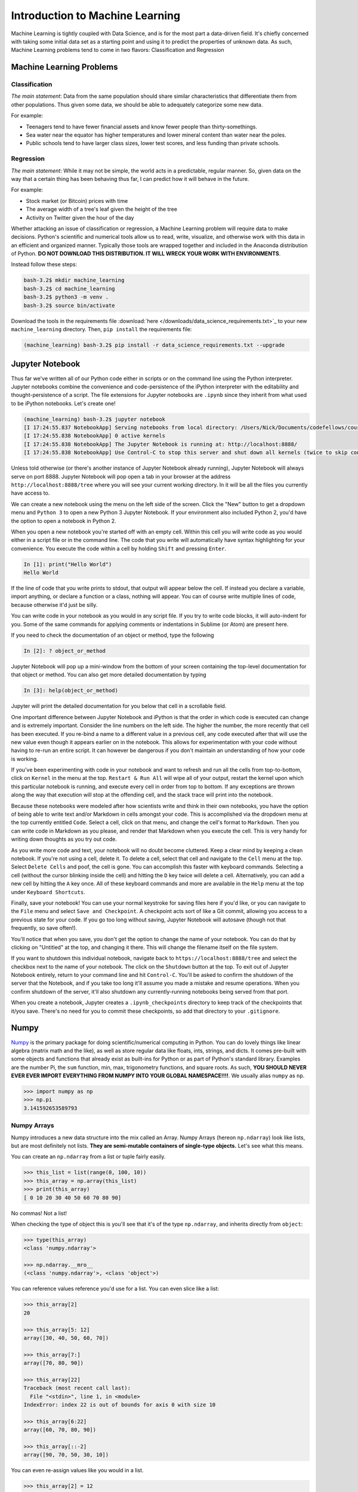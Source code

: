 ********************************
Introduction to Machine Learning
********************************

Machine Learning is tightly coupled with Data Science, and is for the most part a data-driven field. 
It's chiefly concerned with taking some initial data set as a starting point and using it to predict the properties of unknown data.
As such, Machine Learning problems tend to come in two flavors: Classification and Regression

Machine Learning Problems
=========================

Classification
--------------

.. image:: http://scikit-learn.org/stable/_images/plot_classification_0012.png
    :width: 400px
    :alt: K-Nearest Neighbors Classification Example. Source: http://scikit-learn.org/stable/tutorial/statistical_inference/supervised_learning.html
  
*The main statement*: Data from the same population should share similar characteristics that differentiate them from other populations. 
Thus given some data, we should be able to adequately categorize some new data.

For example:

- Teenagers tend to have fewer financial assets and know fewer people than thirty-somethings.
- Sea water near the equator has higher temperatures and lower mineral content than water near the poles.
- Public schools tend to have larger class sizes, lower test scores, and less funding than private schools.


Regression
----------

.. image:: https://upload.wikimedia.org/wikipedia/commons/thumb/3/3a/Linear_regression.svg/2000px-Linear_regression.svg.png
    :width: 400px
    :alt: Linear Regression Example. Source: https://en.wikipedia.org/wiki/Linear_regression

*The main statement*: While it may not be simple, the world acts in a predictable, regular manner.
So, given data on the way that a certain thing has been behaving thus far, I can predict how it will behave in the future.

For example:

- Stock market (or Bitcoin) prices with time
- The average width of a tree's leaf given the height of the tree
- Activity on Twitter given the hour of the day


Whether attacking an issue of classification or regression, a Machine Learning problem will require data to make decisions.
Python's scientific and numerical tools allow us to read, write, visualize, and otherwise work with this data in an efficient and organized manner.
Typically those tools are wrapped together and included in the Anaconda distribution of Python. 
**DO NOT DOWNLOAD THIS DISTRIBUTION. IT WILL WRECK YOUR WORK WITH ENVIRONMENTS**.

Instead follow these steps:

.. code-block:: shell

    bash-3.2$ mkdir machine_learning
    bash-3.2$ cd machine_learning
    bash-3.2$ python3 -m venv .
    bash-3.2$ source bin/activate

Download the tools in the requirements file :download:`here </downloads/data_science_requirements.txt>`_ to your new ``machine_learning`` directory.
Then, ``pip install`` the requirements file:

.. code-block:: shell

    (machine_learning) bash-3.2$ pip install -r data_science_requirements.txt --upgrade


Jupyter Notebook
================

Thus far we've written all of our Python code either in scripts or on the command line using the Python interpreter.
Jupyter notebooks combine the convenience and code-persistence of the iPython interpreter with the editability and thought-persistence of a script.
The file extensions for Jupyter notebooks are ``.ipynb`` since they inherit from what used to be iPython notebooks.
Let's create one!

.. code-block:: shell

    (machine_learning) bash-3.2$ jupyter notebook
    [I 17:24:55.837 NotebookApp] Serving notebooks from local directory: /Users/Nick/Documents/codefellows/courses/code401_python/machine_learning
    [I 17:24:55.838 NotebookApp] 0 active kernels 
    [I 17:24:55.838 NotebookApp] The Jupyter Notebook is running at: http://localhost:8888/
    [I 17:24:55.838 NotebookApp] Use Control-C to stop this server and shut down all kernels (twice to skip confirmation).

Unless told otherwise (or there's another instance of Jupyter Notebook already running), Jupyter Notebook will always serve on port 8888.
Jupyter Notebook will pop open a tab in your browser at the address ``http://localhost:8888/tree`` where you will see your current working directory.
In it will be all the files you currently have access to.

We can create a new notebook using the menu on the left side of the screen.
Click the "New" button to get a dropdown menu and ``Python 3`` to open a new Python 3 Jupyter Notebook.
If your environment also included Python 2, you'd have the option to open a notebook in Python 2.

When you open a new notebook you're started off with an empty cell.
Within this cell you will write code as you would either in a script file or in the command line.
The code that you write will automatically have syntax highlighting for your convenience.
You execute the code within a cell by holding ``Shift`` and pressing ``Enter``.

.. code-block:: ipython

    In [1]: print("Hello World")
    Hello World

If the line of code that you write prints to stdout, that output will appear below the cell.
If instead you declare a variable, import anything, or declare a function or a class, nothing will appear.
You can of course write multiple lines of code, because otherwise it'd just be silly.

You can write code in your notebook as you would in any script file. 
If you try to write code blocks, it will auto-indent for you.
Some of the same commands for applying comments or indentations in Sublime (or Atom) are present here.

If you need to check the documentation of an object or method, type the following

.. code-block:: ipython

    In [2]: ? object_or_method

Jupyter Notebook will pop up a mini-window from the bottom of your screen containing the top-level documentation for that object or method.
You can also get more detailed documentation by typing

.. code-block:: ipython

    In [3]: help(object_or_method)

Jupyter will print the detailed documentation for you below that cell in a scrollable field.

One important difference between Jupyter Notebook and iPython is that the order in which code is executed can change and is extremely important.
Consider the line numbers on the left side. 
The higher the number, the more recently that cell has been executed.
If you re-bind a name to a different value in a previous cell, any code executed after that will use the new value even though it appears earlier on in the notebook. 
This allows for experimentation with your code without having to re-run an entire script.
It can however be dangerous if you don't maintain an understanding of how your code is working.

If you've been experimenting with code in your notebook and want to refresh and run all the cells from top-to-bottom, click on ``Kernel`` in the menu at the top.
``Restart & Run All`` will wipe all of your output, restart the kernel upon which this particular notebook is running, and execute every cell in order from top to bottom.
If any exceptions are thrown along the way that execution will stop at the offending cell, and the stack trace will print into the notebook.

Because these notebooks were modeled after how scientists write and think in their own notebooks, you have the option of being able to write text and/or Markdown in cells amongst your code.
This is accomplished via the dropdown menu at the top currently entitled ``Code``.
Select a cell, click on that menu, and change the cell's format to ``Markdown``.
Then you can write code in Markdown as you please, and render that Markdown when you execute the cell.
This is very handy for writing down thoughts as you try out code.

As you write more code and text, your notebook will no doubt become cluttered.
Keep a clear mind by keeping a clean notebook. If you're not using a cell, delete it.
To delete a cell, select that cell and navigate to the ``Cell`` menu at the top.
Select ``Delete Cells`` and poof, the cell is gone.
You can accomplish this faster with keyboard commands.
Selecting a cell (without the cursor blinking inside the cell) and hitting the ``D`` key twice will delete a cell.
Alternatively, you can add a new cell by hitting the ``A`` key once.
All of these keyboard commands and more are available in the ``Help`` menu at the top under ``Keyboard Shortcuts``.

Finally, save your notebook!
You can use your normal keystroke for saving files here if you'd like, or you can navigate to the ``File`` menu and select ``Save and Checkpoint``.
A checkpoint acts sort of like a Git commit, allowing you access to a previous state for your code.
If you go too long without saving, Jupyter Notebook will autosave (though not that frequently, so save often!).

You'll notice that when you save, you don't get the option to change the name of your notebook.
You can do that by clicking on "Untitled" at the top, and changing it there.
This will change the filename itself on the file system.

If you want to shutdown this individual notebook, navigate back to ``https://localhost:8888/tree`` and select the checkbox next to the name of your notebook.
The click on the ``Shutdown`` button at the top.
To exit out of Jupyter Notebook entirely, return to your command line and hit ``Control-C``.
You'll be asked to confirm the shutdown of the server that the Notebook, and if you take too long it'll assume you made a mistake and resume operations.
When you confirm shutdown of the server, it'll also shutdown any currently-running notebooks being served from that port.

When you create a notebook, Jupyter creates a ``.ipynb_checkpoints`` directory to keep track of the checkpoints that it/you save.
There's no need for you to commit these checkpoints, so add that directory to your ``.gitignore``.

Numpy
=====

`Numpy <http://www.numpy.org/>`_ is the primary package for doing scientific/numerical computing in Python.
You can do lovely things like linear algebra (matrix math and the like), as well as store regular data like floats, ints, strings, and dicts.
It comes pre-built with some objects and functions that already exist as built-ins for Python or as part of Python's standard library.
Examples are the number Pi, the ``sum`` function, min, max, trigonometry functions, and square roots.
As such, **YOU SHOULD NEVER EVER EVER IMPORT EVERYTHING FROM NUMPY INTO YOUR GLOBAL NAMESPACE!!!!**.
We usually alias ``numpy`` as ``np``.

.. code-block:: python

    >>> import numpy as np
    >>> np.pi
    3.141592653589793

Numpy Arrays
------------

Numpy introduces a new data structure into the mix called an Array.
Numpy Arrays (hereon ``np.ndarray``) look like lists, but are most definitely not lists.
**They are semi-mutable containers of single-type objects.**
Let's see what this means.

You can create an ``np.ndarray`` from a list or tuple fairly easily.

.. code-block:: python

    >>> this_list = list(range(0, 100, 10))
    >>> this_array = np.array(this_list)
    >>> print(this_array)
    [ 0 10 20 30 40 50 60 70 80 90]

No commas! Not a list!

When checking the type of object this is you'll see that it's of the type ``np.ndarray``, and inherits directly from ``object``:

.. code-block:: python

    >>> type(this_array)
    <class 'numpy.ndarray'>

    >>> np.ndarray.__mro__
    (<class 'numpy.ndarray'>, <class 'object'>)

You can reference values reference you'd use for a list.
You can even slice like a list:

.. code-block:: python

    >>> this_array[2]
    20

    >>> this_array[5: 12]
    array([30, 40, 50, 60, 70])

    >>> this_array[7:]
    array([70, 80, 90])

    >>> this_array[22]
    Traceback (most recent call last):
      File "<stdin>", line 1, in <module>
    IndexError: index 22 is out of bounds for axis 0 with size 10

    >>> this_array[6:22]
    array([60, 70, 80, 90])

    >>> this_array[::-2]
    array([90, 70, 50, 30, 10])

You can even re-assign values like you would in a list.

.. code-block:: python

    >>> this_array[2] = 12
    >>> print(this_array)
    [ 0 10 12 30 40 50 60 70 80 90]

    >>> this_array[2:4] = [145, 269]
    >>> print(this_array)
    [  0  10 145 269  40  50  60  70  80  90]

You cannot, however, reassign a value inside of the ``np.ndarray`` with a non-numerical data type that doesn't match what's in the array.

.. code-block:: python

    >>> this_array[2] = "banana"
    Traceback (most recent call last):
      File "<stdin>", line 1, in <module>
    ValueError: invalid literal for int() with base 10: 'banana'

If you try to reassign with a numerical value that doesn't match what's in the ``np.ndarray`` already, it'll assume you made a mistake and alter its type for you.
If your ``np.ndarray`` is filled with ``floats`` and you try to reassign with an ``int``, it'll convert it to a ``float``.
If you try to put a ``float`` amongst ``ints``, it'll round the number down.

.. code-block:: python

    >>> this_array[8] = np.pi
    >>> print(this_array)
    [  0  10 145 269  40  50  60  70   3  90]

You can always inspect your ``np.ndarray`` to see what data type is being held, or you can get Python to tell you.

.. code-block:: python

    >>> type(this_array[0])
    <class 'numpy.int64'>

    >>> this_array.dtype
    dtype('int64')

Notice, Numpy has its own integer type. 
It also uses its own versions of other types like ``float`` and even ``string``.

``np.ndarray`` has no "append" or "push" method.
You **cannot** extend an ``np.ndarray``.
That's kind of the point.
You can, however, stick multiple arrays together and assign the result to a new variable with ``np.concatenate``:

.. code-block:: python

    >>> that_array = np.array(range(256, 266))
    >>> other_array = np.array(range(-20, -1))
    >>> bigger_array = np.concatenate([this_array, that_array, other_array])
    >>> print(bigger_array)
    [  0  10 145 269  40  50  60  70   3  90 256 257 258 259 260 261 262 263 
    264 265 -20 -19 -18 -17 -16 -15 -14 -13 -12 -11 -10  -9  -8  -7  -6  -5 
    -4  -3  -2]

Sticking to a single data type in a container of a fixed size makes ``np.ndarray`` ridiculously fast for mathematical operations.
That's also part of the point, and ``np.ndarrays`` have special methods for math operations for just that reason.

For example if you wanted to double every number in a list, you'd have to do something like this:

.. code-block:: python

    >>> [num * 2 for num in this_list]
    [0, 20, 40, 60, 80, 100, 120, 140, 160, 180]

With ``np.ndarray``, you can just apply math operations directly.

.. code-block:: python

    >>> this_array * 2
    array([  0,  20, 290, 538,  80, 100, 120, 140,   6, 180])

You can also do a numerical comparison across the entire array, finding out which indices match your criteria.

.. code-block:: python

    >>> this_array < 50
    array([ True,  True, False, False,  True, False, False, False,  True, False], dtype=bool)

    >>> this_array[this_array < 50]
    array([ 0, 10, 40,  3])    

You can also do operations between arrays of the same size.

.. code-block:: python

    >>> this_array + that_array
    array([256, 267, 403, 528, 300, 311, 322, 333, 267, 355])

Arrays of a different size raise a ``ValueError``

.. code-block:: python

    >>> small_array = np.array([2, 2, 2, 2])
    >>> this_array / small_array
    Traceback (most recent call last):
      File "<stdin>", line 1, in <module>
    ValueError: operands could not be broadcast together with shapes (10,) (4,) 

``np.ndarrays`` also have some aggregate methods like ``.sum()`` and `` .min()``

.. code-block:: python

    >>> this_array.sum() # Sum
    737

    >>> this_array.min() # Min value
    0

    >>> this_array.max() # Max value
    269

    >>> this_array.mean() # Average of the array
    73.700000000000003

    >>> this_array.std() # Standard Deviation
    77.380940805859936

Finally, you can do awesome things like find the index of the minimum/maximum value in the array.
This comes in handy when you need to find that sort of thing quickly.

.. code-block:: python

    >>> this_array.argmax()
    3
    >>> this_array[this_array.argmax()]
    269

Other Useful Numpy Things
-------------------------

If you need an array of some size filled with zeros or ones, ``np.zeros`` and ``np.ones`` have you covered.
They both take an argument that is the size of the array you want.

.. code-block:: python

    >>> np.zeros(10)
    array([ 0.,  0.,  0.,  0.,  0.,  0.,  0.,  0.,  0.,  0.])

    >>> np.ones(5, dtype="bool")
    array([ True,  True,  True,  True,  True], dtype=bool)

Numpy is also great for reading and writing numerical data.
`np.loadtxt <http://docs.scipy.org/doc/numpy/reference/generated/numpy.loadtxt.html>`_ and `np.genfromtxt <http://docs.scipy.org/doc/numpy/reference/generated/numpy.genfromtxt.html>`_ are the two functions used for reading regularly-delimited files like ``CSV`` files.
That data is read one row at a time directly into an array of arrays.
To get it organized by columns instead,  

.. code-block:: python

    >>> np.loadtxt("data.csv", unpack=True, delimiter=",")
    array([[   1.   ,    1.   ,    1.   ,    1.   ,    1.   ,    1.   ],
           [   1.   ,    1.   ,    1.   ,    1.   ,    1.   ,    1.   ],
           [   0.   ,    0.   ,    0.   ,    0.   ,    0.   ,    0.   ],
           [   1.   ,    1.   ,    2.   ,    2.   ,    2.   ,    5.   ],
           [   1.   ,    2.   ,    1.   ,    2.   ,    3.   ,    0.   ],
           [   1.855,    1.959,    1.929,    2.054,    2.193,    1.63 ],
           [  16.4  ,   35.2  ,   14.3  ,   31.8  ,   28.5  ,   25.6  ],
           [  15.5  ,   58.7  ,   18.8  ,   40.5  ,  201.7  ,  103.   ]])

The above code is assuming that your data file is delimited by commas.
If it's instead delimited by pipes or anything else, specify that in the "delimiter" field.
``np.genfromtxt`` does the same thing, but allows you to specify the data type of each incoming column for when you have rows with mixed data.


Matplotlib
==========

Data is great, but it's difficult to interpret when it's all sitting as raw numbers in a file.
Throwing those numbers into an array is great, but even that's difficult to interpret as data sets grow in size.
Do you really want to read through 20,000 rows of data in order to get an idea of the trends within?

Data scientists communicate with words and figures. 
You already have words, let's make some figures.
`matplotlib <http://matplotlib.org/>`_ is the major plotting library for Python.
There are of course others, like `ggplot <http://ggplot.yhathq.com/>`_ and `seaborn <https://stanford.edu/~mwaskom/software/seaborn/>`_, but ``matplotlib`` is the basic and most-used library so we'll be using that.

If you use ``matplotlib`` from your terminal, it'll stop your interpreter and pop open a new window whenever you want to produce a figure.
This is annoying and counter-productive.
Use an iPython Notebook and import like so:

.. code-block:: ipython

    In [1]: import matplotlib.pyplot as plt

``matplotlib`` is a huge package.
All the plotting functionality you'll need is in the ``pyplot`` module, so we can import just that.
Convention is to alias it as either ``plt`` or just ``p``.
``plt`` is a little more intuitive so we'll be using that.

We'll still have the issue of Python popping open your figures in separate windows and we don't want that, so we'll use a little iPython magic to render all of our figures in line with the cells that generate them.

.. code-block:: ipython

    In [2]: %matplotlib inline

We can visualize some data right away as a **scatter plot** using a small handful of commands.
Let's start with creating some data showing exponential growth.

.. code-block:: ipython

    In [3]: x = np.arange(0, 5, 0.1)
    In [4]: print(x)
    [ 0.   0.1  0.2  0.3  0.4  0.5  0.6  0.7  0.8  0.9  1.   1.1  1.2  1.3  1.4
      1.5  1.6  1.7  1.8  1.9  2.   2.1  2.2  2.3  2.4  2.5  2.6  2.7  2.8  2.9
      3.   3.1  3.2  3.3  3.4  3.5  3.6  3.7  3.8  3.9  4.   4.1  4.2  4.3  4.4
      4.5  4.6  4.7  4.8  4.9]

    In [5]: y = np.exp(x)
    In [6]: print(y)
    [   1.            1.10517092    1.22140276    1.34985881    1.4918247
        1.64872127    1.8221188     2.01375271    2.22554093    2.45960311
        2.71828183    3.00416602    3.32011692    3.66929667    4.05519997
        4.48168907    4.95303242    5.47394739    6.04964746    6.68589444
        7.3890561     8.16616991    9.0250135     9.97418245   11.02317638
       12.18249396   13.46373804   14.87973172   16.44464677   18.17414537
       20.08553692   22.19795128   24.5325302    27.11263892   29.96410005
       33.11545196   36.59823444   40.44730436   44.70118449   49.40244911
       54.59815003   60.3402876    66.68633104   73.6997937    81.45086866
       90.0171313    99.48431564  109.94717245  121.51041752  134.28977968]

Great, tons of numbers.
Let's see these numbers as points on a chart.

.. ipython::

    In [7]: plt.scatter(x, y)
    In [8]: plt.show()


















